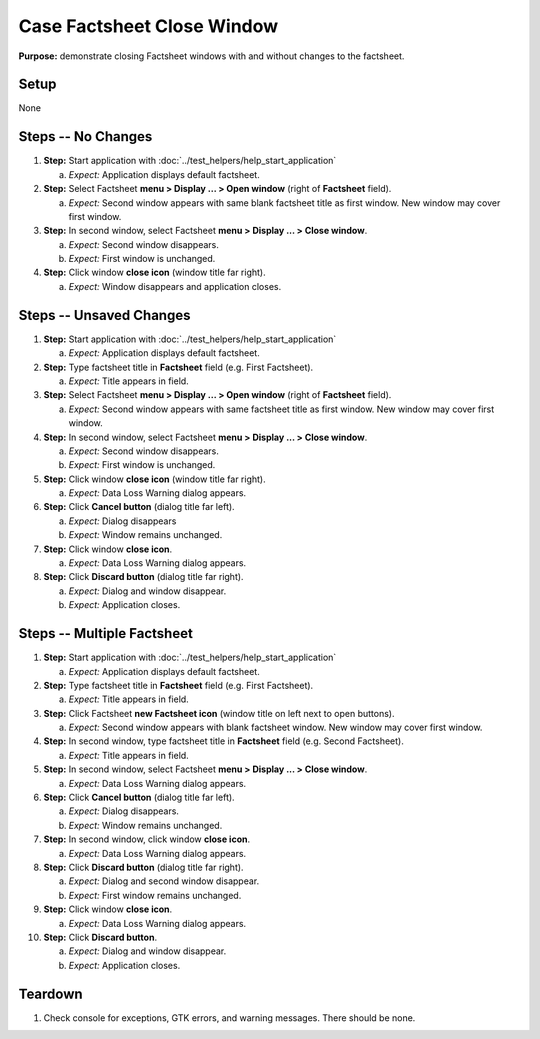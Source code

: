 Case Factsheet Close Window
===========================

**Purpose:** demonstrate closing Factsheet windows with and without
changes to the factsheet.

Setup
-----
None

Steps -- No Changes
-------------------
1. **Step:** Start application with
   :doc:`../test_helpers/help_start_application`

   a. *Expect:* Application displays default factsheet.

#. **Step:** Select Factsheet **menu > Display ... > Open window**
   (right of **Factsheet** field).

   a. *Expect:* Second window appears with same blank factsheet title as
      first window.  New window may cover first window.

#. **Step:** In second window, select Factsheet **menu > Display ...
   > Close window**.

   a. *Expect:* Second window disappears.
   #. *Expect:* First window is unchanged.

#. **Step:** Click window **close icon** (window title far right).

   a. *Expect:* Window disappears and application closes.

Steps -- Unsaved Changes
------------------------
1. **Step:** Start application with
   :doc:`../test_helpers/help_start_application`

   a. *Expect:* Application displays default factsheet.

#. **Step:** Type factsheet title in **Factsheet** field (e.g. First
   Factsheet).

   a. *Expect:* Title appears in field.

#. **Step:** Select Factsheet **menu > Display ... > Open window**
   (right of **Factsheet** field).

   a. *Expect:* Second window appears with same factsheet title as first
      window.  New window may cover first window.

#. **Step:** In second window, select Factsheet **menu > Display ...
   > Close window**.

   a. *Expect:* Second window disappears.
   #. *Expect:* First window is unchanged.

#. **Step:** Click window **close icon** (window title far right).

   a. *Expect:* Data Loss Warning dialog appears.

#. **Step:** Click **Cancel button** (dialog title far left).

   a. *Expect:* Dialog disappears
   #. *Expect:* Window remains unchanged.

#. **Step:** Click window **close icon**.

   a. *Expect:* Data Loss Warning dialog appears.

#. **Step:** Click **Discard button** (dialog title far right).

   a. *Expect:* Dialog and window disappear.
   #. *Expect:* Application closes.

Steps -- Multiple Factsheet
---------------------------
1. **Step:** Start application with
   :doc:`../test_helpers/help_start_application`

   a. *Expect:* Application displays default factsheet.

#. **Step:** Type factsheet title in **Factsheet** field (e.g. First
   Factsheet).

   a. *Expect:* Title appears in field.

#. **Step:** Click Factsheet **new Factsheet icon** (window title on
   left next to open buttons).

   a. *Expect:* Second window appears with blank factsheet window.  New
      window may cover first window.

#. **Step:** In second window, type factsheet title in **Factsheet**
   field (e.g. Second Factsheet).

   a. *Expect:* Title appears in field.

#. **Step:** In second window, select Factsheet **menu > Display ...
   > Close window**.

   a. *Expect:* Data Loss Warning dialog appears.

#. **Step:** Click **Cancel button** (dialog title far left).

   a. *Expect:* Dialog disappears.
   #. *Expect:* Window remains unchanged.

#. **Step:** In second window, click window **close icon**.

   a. *Expect:* Data Loss Warning dialog appears.

#. **Step:** Click **Discard button** (dialog title far right).

   a. *Expect:* Dialog and second window disappear.
   #. *Expect:* First window remains unchanged.

#. **Step:** Click window **close icon**.

   a. *Expect:* Data Loss Warning dialog appears.

#. **Step:** Click **Discard button**.

   a. *Expect:* Dialog and window disappear.
   #. *Expect:* Application closes.

Teardown
--------
1. Check console for exceptions, GTK errors, and warning messages. There
   should be none.

